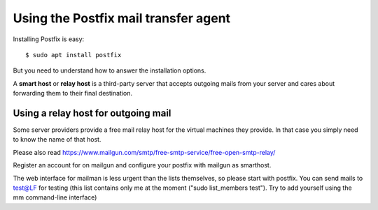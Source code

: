 =====================================
Using the Postfix mail transfer agent
=====================================

Installing Postfix is easy::

  $ sudo apt install postfix

But you need to understand how to answer the installation options.

A **smart host** or **relay host** is a third-party server that accepts outgoing
mails from your server and cares about forwarding them to their final
destination.

Using a relay host for outgoing mail
====================================

Some server providers provide a free mail relay host for the virtual machines
they provide.  In that case you simply need to know the name of that host.

Please also read
https://www.mailgun.com/smtp/free-smtp-service/free-open-smtp-relay/

Register an account for on mailgun and configure your postfix with mailgun as
smarthost.

The web interface for mailman is less urgent
than the lists themselves, so please start with postfix. You can send mails to
test@LF for testing (this list contains only me at the moment ("sudo
list_members test"). Try to add yourself using the mm command-line interface)
